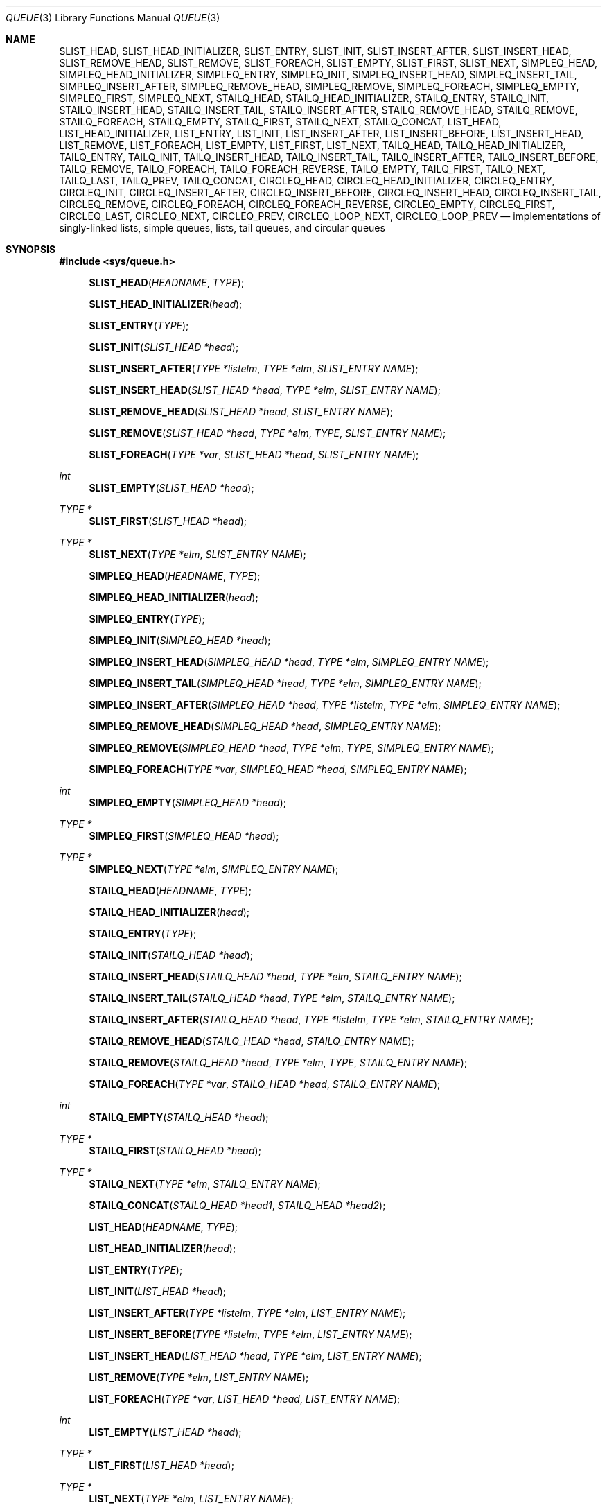 .\"	$NetBSD: queue.3,v 1.38 2008/05/02 18:11:05 martin Exp $
.\"
.\" Copyright (c) 2000, 2002 The NetBSD Foundation, Inc.
.\" All rights reserved.
.\"
.\" Redistribution and use in source and binary forms, with or without
.\" modification, are permitted provided that the following conditions
.\" are met:
.\" 1. Redistributions of source code must retain the above copyright
.\"    notice, this list of conditions and the following disclaimer.
.\" 2. Redistributions in binary form must reproduce the above copyright
.\"    notice, this list of conditions and the following disclaimer in the
.\"    documentation and/or other materials provided with the distribution.
.\"
.\" THIS SOFTWARE IS PROVIDED BY THE NETBSD FOUNDATION, INC. AND CONTRIBUTORS
.\" ``AS IS'' AND ANY EXPRESS OR IMPLIED WARRANTIES, INCLUDING, BUT NOT LIMITED
.\" TO, THE IMPLIED WARRANTIES OF MERCHANTABILITY AND FITNESS FOR A PARTICULAR
.\" PURPOSE ARE DISCLAIMED.  IN NO EVENT SHALL THE FOUNDATION OR CONTRIBUTORS
.\" BE LIABLE FOR ANY DIRECT, INDIRECT, INCIDENTAL, SPECIAL, EXEMPLARY, OR
.\" CONSEQUENTIAL DAMAGES (INCLUDING, BUT NOT LIMITED TO, PROCUREMENT OF
.\" SUBSTITUTE GOODS OR SERVICES; LOSS OF USE, DATA, OR PROFITS; OR BUSINESS
.\" INTERRUPTION) HOWEVER CAUSED AND ON ANY THEORY OF LIABILITY, WHETHER IN
.\" CONTRACT, STRICT LIABILITY, OR TORT (INCLUDING NEGLIGENCE OR OTHERWISE)
.\" ARISING IN ANY WAY OUT OF THE USE OF THIS SOFTWARE, EVEN IF ADVISED OF THE
.\" POSSIBILITY OF SUCH DAMAGE.
.\"
.\" Copyright (c) 1993 The Regents of the University of California.
.\" All rights reserved.
.\"
.\" Redistribution and use in source and binary forms, with or without
.\" modification, are permitted provided that the following conditions
.\" are met:
.\" 1. Redistributions of source code must retain the above copyright
.\"    notice, this list of conditions and the following disclaimer.
.\" 2. Redistributions in binary form must reproduce the above copyright
.\"    notice, this list of conditions and the following disclaimer in the
.\"    documentation and/or other materials provided with the distribution.
.\" 3. Neither the name of the University nor the names of its contributors
.\"    may be used to endorse or promote products derived from this software
.\"    without specific prior written permission.
.\"
.\" THIS SOFTWARE IS PROVIDED BY THE REGENTS AND CONTRIBUTORS ``AS IS'' AND
.\" ANY EXPRESS OR IMPLIED WARRANTIES, INCLUDING, BUT NOT LIMITED TO, THE
.\" IMPLIED WARRANTIES OF MERCHANTABILITY AND FITNESS FOR A PARTICULAR PURPOSE
.\" ARE DISCLAIMED.  IN NO EVENT SHALL THE REGENTS OR CONTRIBUTORS BE LIABLE
.\" FOR ANY DIRECT, INDIRECT, INCIDENTAL, SPECIAL, EXEMPLARY, OR CONSEQUENTIAL
.\" DAMAGES (INCLUDING, BUT NOT LIMITED TO, PROCUREMENT OF SUBSTITUTE GOODS
.\" OR SERVICES; LOSS OF USE, DATA, OR PROFITS; OR BUSINESS INTERRUPTION)
.\" HOWEVER CAUSED AND ON ANY THEORY OF LIABILITY, WHETHER IN CONTRACT, STRICT
.\" LIABILITY, OR TORT (INCLUDING NEGLIGENCE OR OTHERWISE) ARISING IN ANY WAY
.\" OUT OF THE USE OF THIS SOFTWARE, EVEN IF ADVISED OF THE POSSIBILITY OF
.\" SUCH DAMAGE.
.\"
.\"	@(#)queue.3	8.1 (Berkeley) 12/13/93
.\"
.Dd December 11, 2007
.Dt QUEUE 3
.Os
.Sh NAME
.Nm SLIST_HEAD ,
.Nm SLIST_HEAD_INITIALIZER ,
.Nm SLIST_ENTRY ,
.Nm SLIST_INIT ,
.Nm SLIST_INSERT_AFTER ,
.Nm SLIST_INSERT_HEAD ,
.Nm SLIST_REMOVE_HEAD ,
.Nm SLIST_REMOVE ,
.Nm SLIST_FOREACH ,
.Nm SLIST_EMPTY ,
.Nm SLIST_FIRST ,
.Nm SLIST_NEXT ,
.Nm SIMPLEQ_HEAD ,
.Nm SIMPLEQ_HEAD_INITIALIZER ,
.Nm SIMPLEQ_ENTRY ,
.Nm SIMPLEQ_INIT ,
.Nm SIMPLEQ_INSERT_HEAD ,
.Nm SIMPLEQ_INSERT_TAIL ,
.Nm SIMPLEQ_INSERT_AFTER ,
.Nm SIMPLEQ_REMOVE_HEAD ,
.Nm SIMPLEQ_REMOVE ,
.Nm SIMPLEQ_FOREACH ,
.Nm SIMPLEQ_EMPTY ,
.Nm SIMPLEQ_FIRST ,
.Nm SIMPLEQ_NEXT ,
.Nm STAILQ_HEAD ,
.Nm STAILQ_HEAD_INITIALIZER ,
.Nm STAILQ_ENTRY ,
.Nm STAILQ_INIT ,
.Nm STAILQ_INSERT_HEAD ,
.Nm STAILQ_INSERT_TAIL ,
.Nm STAILQ_INSERT_AFTER ,
.Nm STAILQ_REMOVE_HEAD ,
.Nm STAILQ_REMOVE ,
.Nm STAILQ_FOREACH ,
.Nm STAILQ_EMPTY ,
.Nm STAILQ_FIRST ,
.Nm STAILQ_NEXT ,
.Nm STAILQ_CONCAT ,
.Nm LIST_HEAD ,
.Nm LIST_HEAD_INITIALIZER ,
.Nm LIST_ENTRY ,
.Nm LIST_INIT ,
.Nm LIST_INSERT_AFTER ,
.Nm LIST_INSERT_BEFORE ,
.Nm LIST_INSERT_HEAD ,
.Nm LIST_REMOVE ,
.Nm LIST_FOREACH ,
.Nm LIST_EMPTY ,
.Nm LIST_FIRST ,
.Nm LIST_NEXT ,
.Nm TAILQ_HEAD ,
.Nm TAILQ_HEAD_INITIALIZER ,
.Nm TAILQ_ENTRY ,
.Nm TAILQ_INIT ,
.Nm TAILQ_INSERT_HEAD ,
.Nm TAILQ_INSERT_TAIL ,
.Nm TAILQ_INSERT_AFTER ,
.Nm TAILQ_INSERT_BEFORE ,
.Nm TAILQ_REMOVE ,
.Nm TAILQ_FOREACH ,
.Nm TAILQ_FOREACH_REVERSE ,
.Nm TAILQ_EMPTY ,
.Nm TAILQ_FIRST ,
.Nm TAILQ_NEXT ,
.Nm TAILQ_LAST ,
.Nm TAILQ_PREV ,
.Nm TAILQ_CONCAT ,
.Nm CIRCLEQ_HEAD ,
.Nm CIRCLEQ_HEAD_INITIALIZER ,
.Nm CIRCLEQ_ENTRY ,
.Nm CIRCLEQ_INIT ,
.Nm CIRCLEQ_INSERT_AFTER ,
.Nm CIRCLEQ_INSERT_BEFORE ,
.Nm CIRCLEQ_INSERT_HEAD ,
.Nm CIRCLEQ_INSERT_TAIL ,
.Nm CIRCLEQ_REMOVE ,
.Nm CIRCLEQ_FOREACH ,
.Nm CIRCLEQ_FOREACH_REVERSE ,
.Nm CIRCLEQ_EMPTY ,
.Nm CIRCLEQ_FIRST ,
.Nm CIRCLEQ_LAST ,
.Nm CIRCLEQ_NEXT ,
.Nm CIRCLEQ_PREV ,
.Nm CIRCLEQ_LOOP_NEXT ,
.Nm CIRCLEQ_LOOP_PREV
.Nd "implementations of singly-linked lists, simple queues, lists, tail queues, and circular queues"
.Sh SYNOPSIS
.In sys/queue.h
.sp
.Fn SLIST_HEAD "HEADNAME" "TYPE"
.Fn SLIST_HEAD_INITIALIZER "head"
.Fn SLIST_ENTRY "TYPE"
.Fn SLIST_INIT "SLIST_HEAD *head"
.Fn SLIST_INSERT_AFTER "TYPE *listelm" "TYPE *elm" "SLIST_ENTRY NAME"
.Fn SLIST_INSERT_HEAD "SLIST_HEAD *head" "TYPE *elm" "SLIST_ENTRY NAME"
.Fn SLIST_REMOVE_HEAD "SLIST_HEAD *head" "SLIST_ENTRY NAME"
.Fn SLIST_REMOVE "SLIST_HEAD *head" "TYPE *elm" "TYPE" "SLIST_ENTRY NAME"
.Fn SLIST_FOREACH "TYPE *var" "SLIST_HEAD *head" "SLIST_ENTRY NAME"
.Ft int
.Fn SLIST_EMPTY "SLIST_HEAD *head"
.Ft TYPE *
.Fn SLIST_FIRST "SLIST_HEAD *head"
.Ft TYPE *
.Fn SLIST_NEXT "TYPE *elm" "SLIST_ENTRY NAME"
.sp
.Fn SIMPLEQ_HEAD "HEADNAME" "TYPE"
.Fn SIMPLEQ_HEAD_INITIALIZER "head"
.Fn SIMPLEQ_ENTRY "TYPE"
.Fn SIMPLEQ_INIT "SIMPLEQ_HEAD *head"
.Fn SIMPLEQ_INSERT_HEAD "SIMPLEQ_HEAD *head" "TYPE *elm" "SIMPLEQ_ENTRY NAME"
.Fn SIMPLEQ_INSERT_TAIL "SIMPLEQ_HEAD *head" "TYPE *elm" "SIMPLEQ_ENTRY NAME"
.Fn SIMPLEQ_INSERT_AFTER "SIMPLEQ_HEAD *head" "TYPE *listelm" "TYPE *elm" "SIMPLEQ_ENTRY NAME"
.Fn SIMPLEQ_REMOVE_HEAD "SIMPLEQ_HEAD *head" "SIMPLEQ_ENTRY NAME"
.Fn SIMPLEQ_REMOVE "SIMPLEQ_HEAD *head" "TYPE *elm" "TYPE" "SIMPLEQ_ENTRY NAME"
.Fn SIMPLEQ_FOREACH "TYPE *var" "SIMPLEQ_HEAD *head" "SIMPLEQ_ENTRY NAME"
.Ft int
.Fn SIMPLEQ_EMPTY "SIMPLEQ_HEAD *head"
.Ft TYPE *
.Fn SIMPLEQ_FIRST "SIMPLEQ_HEAD *head"
.Ft TYPE *
.Fn SIMPLEQ_NEXT "TYPE *elm" "SIMPLEQ_ENTRY NAME"
.sp
.Fn STAILQ_HEAD "HEADNAME" "TYPE"
.Fn STAILQ_HEAD_INITIALIZER "head"
.Fn STAILQ_ENTRY "TYPE"
.Fn STAILQ_INIT "STAILQ_HEAD *head"
.Fn STAILQ_INSERT_HEAD "STAILQ_HEAD *head" "TYPE *elm" "STAILQ_ENTRY NAME"
.Fn STAILQ_INSERT_TAIL "STAILQ_HEAD *head" "TYPE *elm" "STAILQ_ENTRY NAME"
.Fn STAILQ_INSERT_AFTER "STAILQ_HEAD *head" "TYPE *listelm" "TYPE *elm" "STAILQ_ENTRY NAME"
.Fn STAILQ_REMOVE_HEAD "STAILQ_HEAD *head" "STAILQ_ENTRY NAME"
.Fn STAILQ_REMOVE "STAILQ_HEAD *head" "TYPE *elm" "TYPE" "STAILQ_ENTRY NAME"
.Fn STAILQ_FOREACH "TYPE *var" "STAILQ_HEAD *head" "STAILQ_ENTRY NAME"
.Ft int
.Fn STAILQ_EMPTY "STAILQ_HEAD *head"
.Ft TYPE *
.Fn STAILQ_FIRST "STAILQ_HEAD *head"
.Ft TYPE *
.Fn STAILQ_NEXT "TYPE *elm" "STAILQ_ENTRY NAME"
.Fn STAILQ_CONCAT "STAILQ_HEAD *head1" "STAILQ_HEAD *head2"
.sp
.Fn LIST_HEAD "HEADNAME" "TYPE"
.Fn LIST_HEAD_INITIALIZER "head"
.Fn LIST_ENTRY "TYPE"
.Fn LIST_INIT "LIST_HEAD *head"
.Fn LIST_INSERT_AFTER "TYPE *listelm" "TYPE *elm" "LIST_ENTRY NAME"
.Fn LIST_INSERT_BEFORE "TYPE *listelm" "TYPE *elm" "LIST_ENTRY NAME"
.Fn LIST_INSERT_HEAD "LIST_HEAD *head" "TYPE *elm" "LIST_ENTRY NAME"
.Fn LIST_REMOVE "TYPE *elm" "LIST_ENTRY NAME"
.Fn LIST_FOREACH "TYPE *var" "LIST_HEAD *head" "LIST_ENTRY NAME"
.Ft int
.Fn LIST_EMPTY "LIST_HEAD *head"
.Ft TYPE *
.Fn LIST_FIRST "LIST_HEAD *head"
.Ft TYPE *
.Fn LIST_NEXT "TYPE *elm" "LIST_ENTRY NAME"
.sp
.Fn TAILQ_HEAD "HEADNAME" "TYPE"
.Fn TAILQ_HEAD_INITIALIZER "head"
.Fn TAILQ_ENTRY "TYPE"
.Fn TAILQ_INIT "TAILQ_HEAD *head"
.Fn TAILQ_INSERT_HEAD "TAILQ_HEAD *head" "TYPE *elm" "TAILQ_ENTRY NAME"
.Fn TAILQ_INSERT_TAIL "TAILQ_HEAD *head" "TYPE *elm" "TAILQ_ENTRY NAME"
.Fn TAILQ_INSERT_AFTER "TAILQ_HEAD *head" "TYPE *listelm" "TYPE *elm" "TAILQ_ENTRY NAME"
.Fn TAILQ_INSERT_BEFORE "TYPE *listelm" "TYPE *elm" "TAILQ_ENTRY NAME"
.Fn TAILQ_REMOVE "TAILQ_HEAD *head" "TYPE *elm" "TAILQ_ENTRY NAME"
.Fn TAILQ_FOREACH "TYPE *var" "TAILQ_HEAD *head" "TAILQ_ENTRY NAME"
.Fn TAILQ_FOREACH_REVERSE "TYPE *var" "TAILQ_HEAD *head" "HEADNAME" "TAILQ_ENTRY NAME"
.Ft int
.Fn TAILQ_EMPTY "TAILQ_HEAD *head"
.Ft TYPE *
.Fn TAILQ_FIRST "TAILQ_HEAD *head"
.Ft TYPE *
.Fn TAILQ_NEXT "TYPE *elm" "TAILQ_ENTRY NAME"
.Ft TYPE *
.Fn TAILQ_LAST "TAILQ_HEAD *head" "HEADNAME"
.Ft TYPE *
.Fn TAILQ_PREV "TYPE *elm" "HEADNAME" "TAILQ_ENTRY NAME"
.Fn TAILQ_CONCAT "TAILQ_HEAD *head1" "TAILQ_HEAD *head2" "TAILQ_ENTRY NAME"
.sp
.Fn CIRCLEQ_HEAD "HEADNAME" "TYPE"
.Fn CIRCLEQ_HEAD_INITIALIZER "head"
.Fn CIRCLEQ_ENTRY "TYPE"
.Fn CIRCLEQ_INIT "CIRCLEQ_HEAD *head"
.Fn CIRCLEQ_INSERT_AFTER "CIRCLEQ_HEAD *head" "TYPE *listelm" "TYPE *elm" "CIRCLEQ_ENTRY NAME"
.Fn CIRCLEQ_INSERT_BEFORE "CIRCLEQ_HEAD *head" "TYPE *listelm" "TYPE *elm" "CIRCLEQ_ENTRY NAME"
.Fn CIRCLEQ_INSERT_HEAD "CIRCLEQ_HEAD *head" "TYPE *elm" "CIRCLEQ_ENTRY NAME"
.Fn CIRCLEQ_INSERT_TAIL "CIRCLEQ_HEAD *head" "TYPE *elm" "CIRCLEQ_ENTRY NAME"
.Fn CIRCLEQ_REMOVE "CIRCLEQ_HEAD *head" "TYPE *elm" "CIRCLEQ_ENTRY NAME"
.Fn CIRCLEQ_FOREACH "TYPE *var" "CIRCLEQ_HEAD *head" "CIRCLEQ_ENTRY NAME"
.Fn CIRCLEQ_FOREACH_REVERSE "TYPE *var" "CIRCLEQ_HEAD *head" "CIRCLEQ_ENTRY NAME"
.Ft int
.Fn CIRCLEQ_EMPTY "CIRCLEQ_HEAD *head"
.Ft TYPE *
.Fn CIRCLEQ_FIRST "CIRCLEQ_HEAD *head"
.Ft TYPE *
.Fn CIRCLEQ_LAST "CIRCLEQ_HEAD *head"
.Ft TYPE *
.Fn CIRCLEQ_NEXT "TYPE *elm" "CIRCLEQ_ENTRY NAME"
.Ft TYPE *
.Fn CIRCLEQ_PREV "TYPE *elm" "CIRCLEQ_ENTRY NAME"
.Ft TYPE *
.Fn CIRCLEQ_LOOP_NEXT "CIRCLEQ_HEAD *head" "TYPE *elm" "CIRCLEQ_ENTRY NAME"
.Ft TYPE *
.Fn CIRCLEQ_LOOP_PREV "CIRCLEQ_HEAD *head" "TYPE *elm" "CIRCLEQ_ENTRY NAME"
.Sh DESCRIPTION
These macros define and operate on five types of data structures:
singly-linked lists, simple queues, lists, tail queues, and circular queues.
All five structures support the following functionality:
.Bl -enum -compact -offset indent
.It
Insertion of a new entry at the head of the list.
.It
Insertion of a new entry before or after any element in the list.
.It
Removal of any entry in the list.
.It
Forward traversal through the list.
.El
.Pp
Singly-linked lists are the simplest of the five data structures and
support only the above functionality.
Singly-linked lists are ideal for applications with large datasets and
few or no removals,
or for implementing a LIFO queue.
.Pp
Simple queues add the following functionality:
.Bl -enum -compact -offset indent
.It
Entries can be added at the end of a list.
.It
They may be concatenated.
.El
However:
.Bl -enum -compact -offset indent
.It
Entries may not be added before any element in the list.
.It
All list insertions and removals must specify the head of the list.
.It
Each head entry requires two pointers rather than one.
.El
.Pp
Simple queues are ideal for applications with large datasets and few or
no removals, or for implementing a FIFO	queue.
.Pp
All doubly linked types of data structures (lists, tail queues, and circle
queues) additionally allow:
.Bl -enum -compact -offset indent
.It
Insertion of a new entry before any element in the list.
.It
O(1) removal of any entry in the list.
.El
However:
.Bl -enum -compact -offset indent
.It
Each element requires two pointers rather than one.
.It
Code size and execution time of operations (except for removal) is about
twice that of the singly-linked data-structures.
.El
.Pp
Linked lists are the simplest of the doubly linked data structures and
support only the above functionality over singly-linked lists.
.Pp
Tail queues add the following functionality:
.Bl -enum -compact -offset indent
.It
Entries can be added at the end of a list.
.It
They may be concatenated.
.El
However:
.Bl -enum -compact -offset indent
.It
All list insertions and removals, except insertion before another element, must
specify the head of the list.
.It
Each head entry requires two pointers rather than one.
.It
Code size is about 15% greater and operations run about 20% slower
than lists.
.El
.Pp
Circular queues add the following functionality:
.Bl -enum -compact -offset indent
.It
Entries can be added at the end of a list.
.It
They may be traversed backwards, from tail to head.
.El
However:
.Bl -enum -compact -offset indent
.It
All list insertions and removals must specify the head of the list.
.It
Each head entry requires two pointers rather than one.
.It
The termination condition for traversal is more complex.
.It
Code size is about 40% greater and operations run about 45% slower
than lists.
.El
.Pp
In the macro definitions,
.Fa TYPE
is the name of a user defined structure,
that must contain a field of type
.Li LIST_ENTRY ,
.Li SIMPLEQ_ENTRY ,
.Li SLIST_ENTRY ,
.Li TAILQ_ENTRY ,
or
.Li CIRCLEQ_ENTRY ,
named
.Fa NAME .
The argument
.Fa HEADNAME
is the name of a user defined structure that must be declared
using the macros
.Li LIST_HEAD ,
.Li SIMPLEQ_HEAD ,
.Li SLIST_HEAD ,
.Li TAILQ_HEAD ,
or
.Li CIRCLEQ_HEAD .
See the examples below for further explanation of how these
macros are used.
.Ss Summary of Operations
The following table summarizes the supported macros for each type
of data structure.
.Pp
.TS
box tab(:);
l | c | c | c | c | c | c
l | c | c | c | c | c | c
l | c | c | c | c | c | c
l | c | c | c | c | c | c
l | c | c | c | c | c | c
l | c | c | c | c | c | c.
:SLIST:LIST:SIMPLEQ:STAILQ:TAILQ:CIRCLEQ
_
_EMPTY:+:+:+:+:+:+
_FIRST:+:+:+:+:+:+
_FOREACH:+:+:+:+:+:+
_FOREACH_REVERSE:-:-:-:-:+:+
_INSERT_AFTER:+:+:+:+:+:+
_INSERT_BEFORE:-:+:-:-:+:+
_INSERT_HEAD:+:+:+:+:+:+
_INSERT_TAIL:-:-:+:+:+:+
_LAST:-:-:-:-:+:+
_LOOP_NEXT:-:-:-:-:-:+
_LOOP_PREV:-:-:-:-:-:+
_NEXT:+:+:+:+:+:+
_PREV:-:-:-:-:+:+
_REMOVE:+:+:+:+:+:+
_REMOVE_HEAD:+:-:+:+:-:-
_CONCAT:-:-:-:+:+:-
.TE
.Sh SINGLY-LINKED LISTS
A singly-linked list is headed by a structure defined by the
.Nm SLIST_HEAD
macro.
This structure contains a single pointer to the first element
on the list.
The elements are singly linked for minimum space and pointer manipulation
overhead at the expense of O(n) removal for arbitrary elements.
New elements can be added to the list after an existing element or
at the head of the list.
An
.Fa SLIST_HEAD
structure is declared as follows:
.Bd -literal -offset indent
SLIST_HEAD(HEADNAME, TYPE) head;
.Ed
.Pp
where
.Fa HEADNAME
is the name of the structure to be defined, and
.Fa TYPE
is the type of the elements to be linked into the list.
A pointer to the head of the list can later be declared as:
.Bd -literal -offset indent
struct HEADNAME *headp;
.Ed
.Pp
(The names
.Li head
and
.Li headp
are user selectable.)
.Pp
The macro
.Nm SLIST_HEAD_INITIALIZER
evaluates to an initializer for the list
.Fa head .
.Pp
The macro
.Nm SLIST_EMPTY
evaluates to true if there are no elements in the list.
.Pp
The macro
.Nm SLIST_ENTRY
declares a structure that connects the elements in
the list.
.Pp
The macro
.Nm SLIST_FIRST
returns the first element in the list or NULL if the list is empty.
.Pp
The macro
.Nm SLIST_FOREACH
traverses the list referenced by
.Fa head
in the forward direction, assigning each element in
turn to
.Fa var .
.Pp
The macro
.Nm SLIST_INIT
initializes the list referenced by
.Fa head .
.Pp
The macro
.Nm SLIST_INSERT_HEAD
inserts the new element
.Fa elm
at the head of the list.
.Pp
The macro
.Nm SLIST_INSERT_AFTER
inserts the new element
.Fa elm
after the element
.Fa listelm .
.Pp
The macro
.Nm SLIST_NEXT
returns the next element in the list.
.Pp
The macro
.Nm SLIST_REMOVE
removes the element
.Fa elm
from the list.
.Pp
The macro
.Nm SLIST_REMOVE_HEAD
removes the first element from the head of the list.
For optimum efficiency,
elements being removed from the head of the list should explicitly use
this macro instead of the generic
.Nm SLIST_REMOVE
macro.
.Sh SINGLY-LINKED LIST EXAMPLE
.Bd -literal
SLIST_HEAD(slisthead, entry) head =
    SLIST_HEAD_INITIALIZER(head);
struct slisthead *headp;                /* Singly-linked List head. */
struct entry {
        ...
        SLIST_ENTRY(entry) entries;     /* Singly-linked List. */
        ...
} *n1, *n2, *n3, *np;

SLIST_INIT(\*[Am]head);                      /* Initialize the list. */

n1 = malloc(sizeof(struct entry));      /* Insert at the head. */
SLIST_INSERT_HEAD(\*[Am]head, n1, entries);

n2 = malloc(sizeof(struct entry));      /* Insert after. */
SLIST_INSERT_AFTER(n1, n2, entries);

SLIST_REMOVE(\*[Am]head, n2, entry, entries);/* Deletion. */
free(n2);

n3 = SLIST_FIRST(\*[Am]head);
SLIST_REMOVE_HEAD(\*[Am]head, entries);      /* Deletion from the head. */
free(n3);
                                        /* Forward traversal. */
SLIST_FOREACH(np, \*[Am]head, entries)
        np-\*[Gt] ...

while (!SLIST_EMPTY(\*[Am]head)) {           /* List Deletion. */
        n1 = SLIST_FIRST(\*[Am]head);
        SLIST_REMOVE_HEAD(\*[Am]head, entries);
        free(n1);
}
.Ed
.Sh SIMPLE QUEUES
A simple queue is headed by a structure defined by the
.Nm SIMPLEQ_HEAD
macro.
This structure contains a pair of pointers,
one to the first element in the simple queue and the other to
the last element in the simple queue.
The elements are singly linked for minimum space and pointer manipulation
overhead at the expense of O(n) removal for arbitrary elements.
New elements can be added to the queue after an existing element,
at the head of the queue, or at the end of the queue.
A
.Fa SIMPLEQ_HEAD
structure is declared as follows:
.Bd -literal -offset indent
SIMPLEQ_HEAD(HEADNAME, TYPE) head;
.Ed
.sp
where
.Li HEADNAME
is the name of the structure to be defined, and
.Li TYPE
is the type of the elements to be linked into the simple queue.
A pointer to the head of the simple queue can later be declared as:
.Bd -literal -offset indent
struct HEADNAME *headp;
.Ed
.sp
(The names
.Li head
and
.Li headp
are user selectable.)
.Pp
The macro
.Nm SIMPLEQ_ENTRY
declares a structure that connects the elements in
the simple queue.
.Pp
The macro
.Nm SIMPLEQ_HEAD_INITIALIZER
provides a value which can be used to initialize a simple queue head at
compile time, and is used at the point that the simple queue head
variable is declared, like:
.Bd -literal -offset indent
struct HEADNAME head = SIMPLEQ_HEAD_INITIALIZER(head);
.Ed
.Pp
The macro
.Nm SIMPLEQ_INIT
initializes the simple queue referenced by
.Fa head .
.Pp
The macro
.Nm SIMPLEQ_INSERT_HEAD
inserts the new element
.Fa elm
at the head of the simple queue.
.Pp
The macro
.Nm SIMPLEQ_INSERT_TAIL
inserts the new element
.Fa elm
at the end of the simple queue.
.Pp
The macro
.Nm SIMPLEQ_INSERT_AFTER
inserts the new element
.Fa elm
after the element
.Fa listelm .
.Pp
The macro
.Nm SIMPLEQ_REMOVE
removes
.Fa elm
from the simple queue.
.Pp
The macro
.Nm SIMPLEQ_REMOVE_HEAD
removes the first element from the head of the simple queue.
For optimum efficiency,
elements being removed from the head of the queue should explicitly use
this macro instead of the generic
.Nm SIMPLQ_REMOVE
macro.
.Pp
The macro
.Nm SIMPLEQ_EMPTY
return true if the simple queue
.Fa head
has no elements.
.Pp
The macro
.Nm SIMPLEQ_FIRST
returns the first element of the simple queue
.Fa head .
.Pp
The macro
.Nm SIMPLEQ_FOREACH
traverses the tail queue referenced by
.Fa head
in the forward direction, assigning each element
in turn to
.Fa var .
.Pp
The macro
.Nm SIMPLEQ_NEXT
returns the element after the element
.Fa elm .
.Pp
The macros prefixed with
.Dq Nm STAILQ_
.Nm ( STAILQ_HEAD ,
.Nm STAILQ_HEAD_INITIALIZER ,
.Nm STAILQ_ENTRY ,
.Nm STAILQ_INIT ,
.Nm STAILQ_INSERT_HEAD ,
.Nm STAILQ_INSERT_TAIL ,
.Nm STAILQ_INSERT_AFTER ,
.Nm STAILQ_REMOVE_HEAD ,
.Nm STAILQ_REMOVE ,
.Nm STAILQ_FOREACH ,
.Nm STAILQ_EMPTY ,
.Nm STAILQ_FIRST ,
and
.Nm STAILQ_NEXT )
are functionally identical to these simple queue functions,
and are provided for compatibility with
.Fx .
.Sh SIMPLE QUEUE EXAMPLE
.Bd -literal
SIMPLEQ_HEAD(simplehead, entry) head;
struct simplehead *headp;		/* Simple queue head. */
struct entry {
	...
	SIMPLEQ_ENTRY(entry) entries;	/* Simple queue. */
	...
} *n1, *n2, *np;

SIMPLEQ_INIT(\*[Am]head);			/* Initialize the queue. */

n1 = malloc(sizeof(struct entry));	/* Insert at the head. */
SIMPLEQ_INSERT_HEAD(\*[Am]head, n1, entries);

n1 = malloc(sizeof(struct entry));	/* Insert at the tail. */
SIMPLEQ_INSERT_TAIL(\*[Am]head, n1, entries);

n2 = malloc(sizeof(struct entry));	/* Insert after. */
SIMPLEQ_INSERT_AFTER(\*[Am]head, n1, n2, entries);
					/* Forward traversal. */
SIMPLEQ_FOREACH(np, \*[Am]head, entries)
	np-\*[Gt] ...
					/* Delete. */
while (SIMPLEQ_FIRST(\*[Am]head) != NULL)
	SIMPLEQ_REMOVE_HEAD(\*[Am]head, entries);
if (SIMPLEQ_EMPTY(\*[Am]head))		/* Test for emptiness. */
	printf("nothing to do\\n");
.Ed
.Sh LISTS
A list is headed by a structure defined by the
.Nm LIST_HEAD
macro.
This structure contains a single pointer to the first element
on the list.
The elements are doubly linked so that an arbitrary element can be
removed without traversing the list.
New elements can be added to the list after an existing element,
before an existing element, or at the head of the list.
A
.Fa LIST_HEAD
structure is declared as follows:
.Bd -literal -offset indent
LIST_HEAD(HEADNAME, TYPE) head;
.Ed
.sp
where
.Fa HEADNAME
is the name of the structure to be defined, and
.Fa TYPE
is the type of the elements to be linked into the list.
A pointer to the head of the list can later be declared as:
.Bd -literal -offset indent
struct HEADNAME *headp;
.Ed
.sp
(The names
.Li head
and
.Li headp
are user selectable.)
.Pp
The macro
.Nm LIST_ENTRY
declares a structure that connects the elements in
the list.
.Pp
The macro
.Nm LIST_HEAD_INITIALIZER
provides a value which can be used to initialize a list head at
compile time, and is used at the point that the list head
variable is declared, like:
.Bd -literal -offset indent
struct HEADNAME head = LIST_HEAD_INITIALIZER(head);
.Ed
.Pp
The macro
.Nm LIST_INIT
initializes the list referenced by
.Fa head .
.Pp
The macro
.Nm LIST_INSERT_HEAD
inserts the new element
.Fa elm
at the head of the list.
.Pp
The macro
.Nm LIST_INSERT_AFTER
inserts the new element
.Fa elm
after the element
.Fa listelm .
.Pp
The macro
.Nm LIST_INSERT_BEFORE
inserts the new element
.Fa elm
before the element
.Fa listelm .
.Pp
The macro
.Nm LIST_REMOVE
removes the element
.Fa elm
from the list.
.Pp
The macro
.Nm LIST_EMPTY
return true if the list
.Fa head
has no elements.
.Pp
The macro
.Nm LIST_FIRST
returns the first element of the list
.Fa head .
.Pp
The macro
.Nm LIST_FOREACH
traverses the list referenced by
.Fa head
in the forward direction, assigning each element in turn to
.Fa var .
.Pp
The macro
.Nm LIST_NEXT
returns the element after the element
.Fa elm .
.Sh LIST EXAMPLE
.Bd -literal
LIST_HEAD(listhead, entry) head;
struct listhead *headp;		/* List head. */
struct entry {
	...
	LIST_ENTRY(entry) entries;	/* List. */
	...
} *n1, *n2, *np;

LIST_INIT(\*[Am]head);			/* Initialize the list. */

n1 = malloc(sizeof(struct entry));	/* Insert at the head. */
LIST_INSERT_HEAD(\*[Am]head, n1, entries);

n2 = malloc(sizeof(struct entry));	/* Insert after. */
LIST_INSERT_AFTER(n1, n2, entries);

n2 = malloc(sizeof(struct entry));	/* Insert before. */
LIST_INSERT_BEFORE(n1, n2, entries);
					/* Forward traversal. */
LIST_FOREACH(np, \*[Am]head, entries)
	np-\*[Gt] ...
					/* Delete. */
while (LIST_FIRST(\*[Am]head) != NULL)
	LIST_REMOVE(LIST_FIRST(\*[Am]head), entries);
if (LIST_EMPTY(\*[Am]head))			/* Test for emptiness. */
	printf("nothing to do\\n");
.Ed
.Sh TAIL QUEUES
A tail queue is headed by a structure defined by the
.Nm TAILQ_HEAD
macro.
This structure contains a pair of pointers,
one to the first element in the tail queue and the other to
the last element in the tail queue.
The elements are doubly linked so that an arbitrary element can be
removed without traversing the tail queue.
New elements can be added to the queue after an existing element,
before an existing element, at the head of the queue, or at the end
the queue.
A
.Fa TAILQ_HEAD
structure is declared as follows:
.Bd -literal -offset indent
TAILQ_HEAD(HEADNAME, TYPE) head;
.Ed
.sp
where
.Li HEADNAME
is the name of the structure to be defined, and
.Li TYPE
is the type of the elements to be linked into the tail queue.
A pointer to the head of the tail queue can later be declared as:
.Bd -literal -offset indent
struct HEADNAME *headp;
.Ed
.sp
(The names
.Li head
and
.Li headp
are user selectable.)
.Pp
The macro
.Nm TAILQ_ENTRY
declares a structure that connects the elements in
the tail queue.
.Pp
The macro
.Nm TAILQ_HEAD_INITIALIZER
provides a value which can be used to initialize a tail queue head at
compile time, and is used at the point that the tail queue head
variable is declared, like:
.Bd -literal -offset indent
struct HEADNAME head = TAILQ_HEAD_INITIALIZER(head);
.Ed
.Pp
The macro
.Nm TAILQ_INIT
initializes the tail queue referenced by
.Fa head .
.Pp
The macro
.Nm TAILQ_INSERT_HEAD
inserts the new element
.Fa elm
at the head of the tail queue.
.Pp
The macro
.Nm TAILQ_INSERT_TAIL
inserts the new element
.Fa elm
at the end of the tail queue.
.Pp
The macro
.Nm TAILQ_INSERT_AFTER
inserts the new element
.Fa elm
after the element
.Fa listelm .
.Pp
The macro
.Nm TAILQ_INSERT_BEFORE
inserts the new element
.Fa elm
before the element
.Fa listelm .
.Pp
The macro
.Nm TAILQ_REMOVE
removes the element
.Fa elm
from the tail queue.
.Pp
The macro
.Nm TAILQ_EMPTY
return true if the tail queue
.Fa head
has no elements.
.Pp
The macro
.Nm TAILQ_FIRST
returns the first element of the tail queue
.Fa head .
.Pp
The macro
.Nm TAILQ_FOREACH
traverses the tail queue referenced by
.Fa head
in the forward direction, assigning each element in turn to
.Fa var .
.Pp
The macro
.Nm TAILQ_FOREACH_REVERSE
traverses the tail queue referenced by
.Fa head
in the reverse direction, assigning each element in turn to
.Fa var .
.Pp
The macro
.Nm TAILQ_NEXT
returns the element after the element
.Fa elm .
.Pp
The macro
.Nm TAILQ_CONCAT
concatenates the tail queue headed by
.Fa head2
onto the end of the one headed by
.Fa head1
removing all entries from the former.
.Sh TAIL QUEUE EXAMPLE
.Bd -literal
TAILQ_HEAD(tailhead, entry) head;
struct tailhead *headp;		/* Tail queue head. */
struct entry {
	...
	TAILQ_ENTRY(entry) entries;	/* Tail queue. */
	...
} *n1, *n2, *np;

TAILQ_INIT(\*[Am]head);			/* Initialize the queue. */

n1 = malloc(sizeof(struct entry));	/* Insert at the head. */
TAILQ_INSERT_HEAD(\*[Am]head, n1, entries);

n1 = malloc(sizeof(struct entry));	/* Insert at the tail. */
TAILQ_INSERT_TAIL(\*[Am]head, n1, entries);

n2 = malloc(sizeof(struct entry));	/* Insert after. */
TAILQ_INSERT_AFTER(\*[Am]head, n1, n2, entries);

n2 = malloc(sizeof(struct entry));	/* Insert before. */
TAILQ_INSERT_BEFORE(n1, n2, entries);
					/* Forward traversal. */
TAILQ_FOREACH(np, \*[Am]head, entries)
	np-\*[Gt] ...
					/* Reverse traversal. */
TAILQ_FOREACH_REVERSE(np, \*[Am]head, tailhead, entries)
	np-\*[Gt] ...
					/* Delete. */
while (TAILQ_FIRST(\*[Am]head) != NULL)
	TAILQ_REMOVE(\*[Am]head, TAILQ_FIRST(\*[Am]head), entries);
if (TAILQ_EMPTY(\*[Am]head))			/* Test for emptiness. */
	printf("nothing to do\\n");
.Ed
.Sh CIRCULAR QUEUES
A circular queue is headed by a structure defined by the
.Nm CIRCLEQ_HEAD
macro.
This structure contains a pair of pointers,
one to the first element in the circular queue and the other to the
last element in the circular queue.
The elements are doubly linked so that an arbitrary element can be
removed without traversing the queue.
New elements can be added to the queue after an existing element,
before an existing element, at the head of the queue, or at the end
of the queue.
A
.Fa CIRCLEQ_HEAD
structure is declared as follows:
.Bd -literal -offset indent
CIRCLEQ_HEAD(HEADNAME, TYPE) head;
.Ed
.sp
where
.Li HEADNAME
is the name of the structure to be defined, and
.Li TYPE
is the type of the elements to be linked into the circular queue.
A pointer to the head of the circular queue can later be declared as:
.Bd -literal -offset indent
struct HEADNAME *headp;
.Ed
.sp
(The names
.Li head
and
.Li headp
are user selectable.)
.Pp
The macro
.Nm CIRCLEQ_ENTRY
declares a structure that connects the elements in
the circular queue.
.Pp
The macro
.Nm CIRCLEQ_HEAD_INITIALIZER
provides a value which can be used to initialize a circular queue head at
compile time, and is used at the point that the circular queue head
variable is declared, like:
.Bd -literal -offset indent
struct HEADNAME head = CIRCLEQ_HEAD_INITIALIZER(head);
.Ed
.Pp
The macro
.Nm CIRCLEQ_INIT
initializes the circular queue referenced by
.Fa head .
.Pp
The macro
.Nm CIRCLEQ_INSERT_HEAD
inserts the new element
.Fa elm
at the head of the circular queue.
.Pp
The macro
.Nm CIRCLEQ_INSERT_TAIL
inserts the new element
.Fa elm
at the end of the circular queue.
.Pp
The macro
.Nm CIRCLEQ_INSERT_AFTER
inserts the new element
.Fa elm
after the element
.Fa listelm .
.Pp
The macro
.Nm CIRCLEQ_INSERT_BEFORE
inserts the new element
.Fa elm
before the element
.Fa listelm .
.Pp
The macro
.Nm CIRCLEQ_REMOVE
removes the element
.Fa elm
from the circular queue.
.Pp
The macro
.Nm CIRCLEQ_EMPTY
return true if the circular queue
.Fa head
has no elements.
.Pp
The macro
.Nm CIRCLEQ_FIRST
returns the first element of the circular queue
.Fa head .
.Pp
The macro
.Nm CIRCLEQ_FOREACH
traverses the circle queue referenced by
.Fa head
in the forward direction, assigning each element in turn to
.Fa var .
Each element is assigned exactly once.
.Pp
The macro
.Nm CIRCLEQ_FOREACH_REVERSE
traverses the circle queue referenced by
.Fa head
in the reverse direction, assigning each element in turn to
.Fa var .
Each element is assigned exactly once.
.Pp
The macro
.Nm CIRCLEQ_LAST
returns the last element of the circular queue
.Fa head .
.Pp
The macro
.Nm CIRCLEQ_NEXT
returns the element after the element
.Fa elm .
.Pp
The macro
.Nm CIRCLEQ_PREV
returns the element before the element
.Fa elm .
.Pp
The macro
.Nm CIRCLEQ_LOOP_NEXT
returns the element after the element
.Fa elm .
If
.Fa elm
was the last element in the queue, the first element is returned.
.Pp
The macro
.Nm CIRCLEQ_LOOP_PREV
returns the element before the element
.Fa elm .
If
.Fa elm
was the first element in the queue, the last element is returned.
.Sh CIRCULAR QUEUE EXAMPLE
.Bd -literal
CIRCLEQ_HEAD(circleq, entry) head;
struct circleq *headp;			/* Circular queue head. */
struct entry {
	...
	CIRCLEQ_ENTRY(entry) entries;	/* Circular queue. */
	...
} *n1, *n2, *np;

CIRCLEQ_INIT(\*[Am]head);			/* Initialize the circular queue. */

n1 = malloc(sizeof(struct entry));	/* Insert at the head. */
CIRCLEQ_INSERT_HEAD(\*[Am]head, n1, entries);

n1 = malloc(sizeof(struct entry));	/* Insert at the tail. */
CIRCLEQ_INSERT_TAIL(\*[Am]head, n1, entries);

n2 = malloc(sizeof(struct entry));	/* Insert after. */
CIRCLEQ_INSERT_AFTER(\*[Am]head, n1, n2, entries);

n2 = malloc(sizeof(struct entry));	/* Insert before. */
CIRCLEQ_INSERT_BEFORE(\*[Am]head, n1, n2, entries);
					/* Forward traversal. */
CIRCLEQ_FOREACH(np, \*[Am]head, entries)
	np-\*[Gt] ...
					/* Reverse traversal. */
CIRCLEQ_FOREACH_REVERSE(np, \*[Am]head, entries)
	np-\*[Gt] ...
					/* Delete. */
while (CIRCLEQ_FIRST(\*[Am]head) != (void *)\*[Am]head)
	CIRCLEQ_REMOVE(\*[Am]head, CIRCLEQ_FIRST(\*[Am]head), entries);
if (CIRCLEQ_EMPTY(\*[Am]head))		/* Test for emptiness. */
	printf("nothing to do\\n");
.Ed
.Sh HISTORY
The
.Nm queue
functions first appeared in
.Bx 4.4 .
The
.Nm SIMPLEQ
functions first appeared in
.Nx 1.2 .
The
.Nm SLIST
and
.Nm STAILQ
functions first appeared in
.Fx 2.1.5 .
The
.Nm CIRCLEQ_LOOP
functions first appeared in
.Nx 4.0 .
